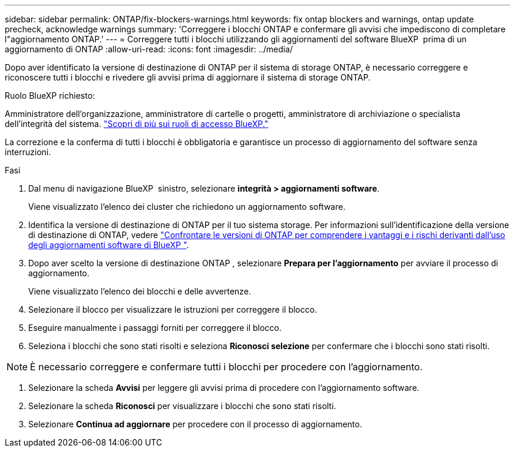 ---
sidebar: sidebar 
permalink: ONTAP/fix-blockers-warnings.html 
keywords: fix ontap blockers and warnings, ontap update precheck, acknowledge warnings 
summary: 'Correggere i blocchi ONTAP e confermare gli avvisi che impediscono di completare l"aggiornamento ONTAP.' 
---
= Correggere tutti i blocchi utilizzando gli aggiornamenti del software BlueXP  prima di un aggiornamento di ONTAP
:allow-uri-read: 
:icons: font
:imagesdir: ../media/


[role="lead"]
Dopo aver identificato la versione di destinazione di ONTAP per il sistema di storage ONTAP, è necessario correggere e riconoscere tutti i blocchi e rivedere gli avvisi prima di aggiornare il sistema di storage ONTAP.

.Ruolo BlueXP richiesto:
Amministratore dell'organizzazione, amministratore di cartelle o progetti, amministratore di archiviazione o specialista dell'integrità del sistema. link:https://docs.netapp.com/us-en/bluexp-setup-admin/reference-iam-predefined-roles.html["Scopri di più sui ruoli di accesso BlueXP."^]

La correzione e la conferma di tutti i blocchi è obbligatoria e garantisce un processo di aggiornamento del software senza interruzioni.

.Fasi
. Dal menu di navigazione BlueXP  sinistro, selezionare *integrità > aggiornamenti software*.
+
Viene visualizzato l'elenco dei cluster che richiedono un aggiornamento software.

. Identifica la versione di destinazione di ONTAP per il tuo sistema storage. Per informazioni sull'identificazione della versione di destinazione di ONTAP, vedere link:../ONTAP/choose-ontap-910-later.html["Confrontare le versioni di ONTAP per comprendere i vantaggi e i rischi derivanti dall'uso degli aggiornamenti software di BlueXP "].
. Dopo aver scelto la versione di destinazione ONTAP , selezionare *Prepara per l'aggiornamento* per avviare il processo di aggiornamento.
+
Viene visualizzato l'elenco dei blocchi e delle avvertenze.

. Selezionare il blocco per visualizzare le istruzioni per correggere il blocco.
. Eseguire manualmente i passaggi forniti per correggere il blocco.
. Seleziona i blocchi che sono stati risolti e seleziona *Riconosci selezione* per confermare che i blocchi sono stati risolti.



NOTE: È necessario correggere e confermare tutti i blocchi per procedere con l'aggiornamento.

. Selezionare la scheda *Avvisi* per leggere gli avvisi prima di procedere con l'aggiornamento software.
. Selezionare la scheda *Riconosci* per visualizzare i blocchi che sono stati risolti.
. Selezionare *Continua ad aggiornare* per procedere con il processo di aggiornamento.

